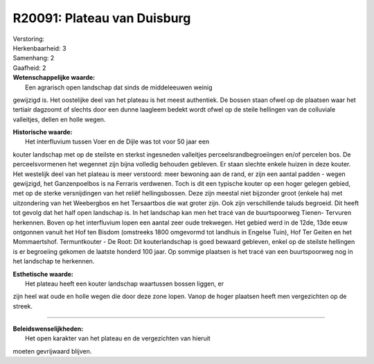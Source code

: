 R20091: Plateau van Duisburg
============================

| Verstoring:

| Herkenbaarheid: 3

| Samenhang: 2

| Gaafheid: 2

| **Wetenschappelijke waarde:**
|  Een agrarisch open landschap dat sinds de middeleeuwen weinig
gewijzigd is. Het oostelijke deel van het plateau is het meest
authentiek. De bossen staan ofwel op de plaatsen waar het tertiair
dagzoomt of slechts door een dunne laagleem bedekt wordt ofwel op de
steile hellingen van de colluviale valleitjes, dellen en holle wegen.

| **Historische waarde:**
|  Het interfluvium tussen Voer en de Dijle was tot voor 50 jaar een
kouter landschap met op de steilste en sterkst ingesneden valleitjes
perceelsrandbegroeiingen en/of percelen bos. De perceelsvormenen het
wegennet zijn bijna volledig behouden gebleven. Er staan slechte enkele
huizen in deze kouter. Het westelijk deel van het plateau is meer
verstoord: meer bewoning aan de rand, er zijn een aantal padden - wegen
gewijzigd, het Ganzenpoelbos is na Ferraris verdwenen. Toch is dit een
typische kouter op een hoger gelegen gebied, met op de sterke
versnijdingen van het reliëf hellingsbossen. Deze zijn meestal niet
bijzonder groot (enkele ha) met uitzondering van het Weebergbos en het
Tersaartbos die wat groter zijn. Ook zijn verschillende taluds begroeid.
Dit heeft tot gevolg dat het half open landschap is. In het landschap
kan men het tracé van de buurtspoorweg Tienen- Tervuren herkennen. Boven
op het interfluvium lopen een aantal zeer oude trekwegen. Het gebied
werd in de 12de, 13de eeuw ontgonnen vanuit het Hof ten Bisdom
(omstreeks 1800 omgevormd tot landhuis in Engelse Tuin), Hof Ter Geiten
en het Mommaertshof. Termuntkouter - De Root: Dit kouterlandschap is
goed bewaard gebleven, enkel op de steilste hellingen is er begroeiing
gekomen de laatste honderd 100 jaar. Op sommige plaatsen is het tracé
van een buurtspoorweg nog in het landschap te herkennen.

| **Esthetische waarde:**
|  Het plateau heeft een kouter landschap waartussen bossen liggen, er
zijn heel wat oude en holle wegen die door deze zone lopen. Vanop de
hoger plaatsen heeft men vergezichten op de streek.

--------------

| **Beleidswenselijkheden:**
|  Het open karakter van het plateau en de vergezichten van hieruit
moeten gevrijwaard blijven.
